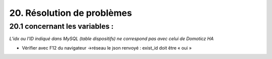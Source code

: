 20. Résolution de problèmes
---------------------------
20.1 concernant les variables :
^^^^^^^^^^^^^^^^^^^^^^^^^^^^^^^
*L’idx ou l’ID indiqué dans MySQL (table dispositifs) ne correspond pas avec celui de Domoticz HA*

|image1024|

- Vérifier avec F12 du navigateur ->réseau le json renvoyé : exist_id doit être « oui »

|image1025|





.. |image1024| image:: ../pages/image1024.png
   :width: 357px
.. |image1025| image:: ../pages/image1025.png
   :width: 319px


